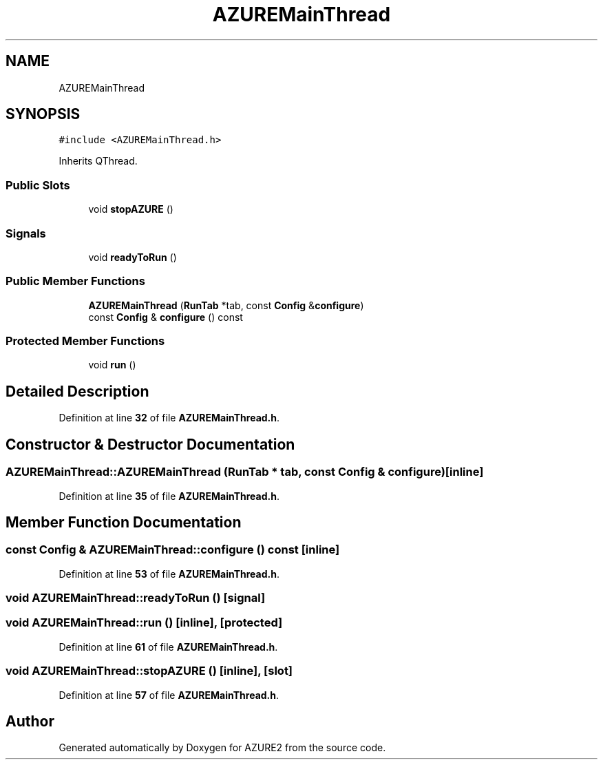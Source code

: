 .TH "AZUREMainThread" 3AZURE2" \" -*- nroff -*-
.ad l
.nh
.SH NAME
AZUREMainThread
.SH SYNOPSIS
.br
.PP
.PP
\fC#include <AZUREMainThread\&.h>\fP
.PP
Inherits QThread\&.
.SS "Public Slots"

.in +1c
.ti -1c
.RI "void \fBstopAZURE\fP ()"
.br
.in -1c
.SS "Signals"

.in +1c
.ti -1c
.RI "void \fBreadyToRun\fP ()"
.br
.in -1c
.SS "Public Member Functions"

.in +1c
.ti -1c
.RI "\fBAZUREMainThread\fP (\fBRunTab\fP *tab, const \fBConfig\fP &\fBconfigure\fP)"
.br
.ti -1c
.RI "const \fBConfig\fP & \fBconfigure\fP () const"
.br
.in -1c
.SS "Protected Member Functions"

.in +1c
.ti -1c
.RI "void \fBrun\fP ()"
.br
.in -1c
.SH "Detailed Description"
.PP 
Definition at line \fB32\fP of file \fBAZUREMainThread\&.h\fP\&.
.SH "Constructor & Destructor Documentation"
.PP 
.SS "AZUREMainThread::AZUREMainThread (\fBRunTab\fP * tab, const \fBConfig\fP & configure)\fC [inline]\fP"

.PP
Definition at line \fB35\fP of file \fBAZUREMainThread\&.h\fP\&.
.SH "Member Function Documentation"
.PP 
.SS "const \fBConfig\fP & AZUREMainThread::configure () const\fC [inline]\fP"

.PP
Definition at line \fB53\fP of file \fBAZUREMainThread\&.h\fP\&.
.SS "void AZUREMainThread::readyToRun ()\fC [signal]\fP"

.SS "void AZUREMainThread::run ()\fC [inline]\fP, \fC [protected]\fP"

.PP
Definition at line \fB61\fP of file \fBAZUREMainThread\&.h\fP\&.
.SS "void AZUREMainThread::stopAZURE ()\fC [inline]\fP, \fC [slot]\fP"

.PP
Definition at line \fB57\fP of file \fBAZUREMainThread\&.h\fP\&.

.SH "Author"
.PP 
Generated automatically by Doxygen for AZURE2 from the source code\&.
